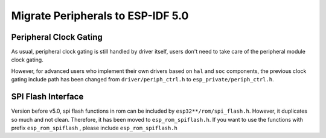 Migrate Peripherals to ESP-IDF 5.0
==================================

Peripheral Clock Gating
-----------------------

As usual, peripheral clock gating is still handled by driver itself, users don't need to take care of the peripheral module clock gating.

However, for advanced users who implement their own drivers based on ``hal`` and ``soc`` components, the previous clock gating include path has been changed from ``driver/periph_ctrl.h`` to ``esp_private/periph_ctrl.h``.

SPI Flash Interface
-------------------

Version before v5.0, spi flash functions in rom can be included by ``esp32**/rom/spi_flash.h``. However, it duplicates so much and not clean. Therefore, it has been moved to ``esp_rom_spiflash.h``. If you want to use the functions with prefix ``esp_rom_spiflash`` , please include ``esp_rom_spiflash.h``
